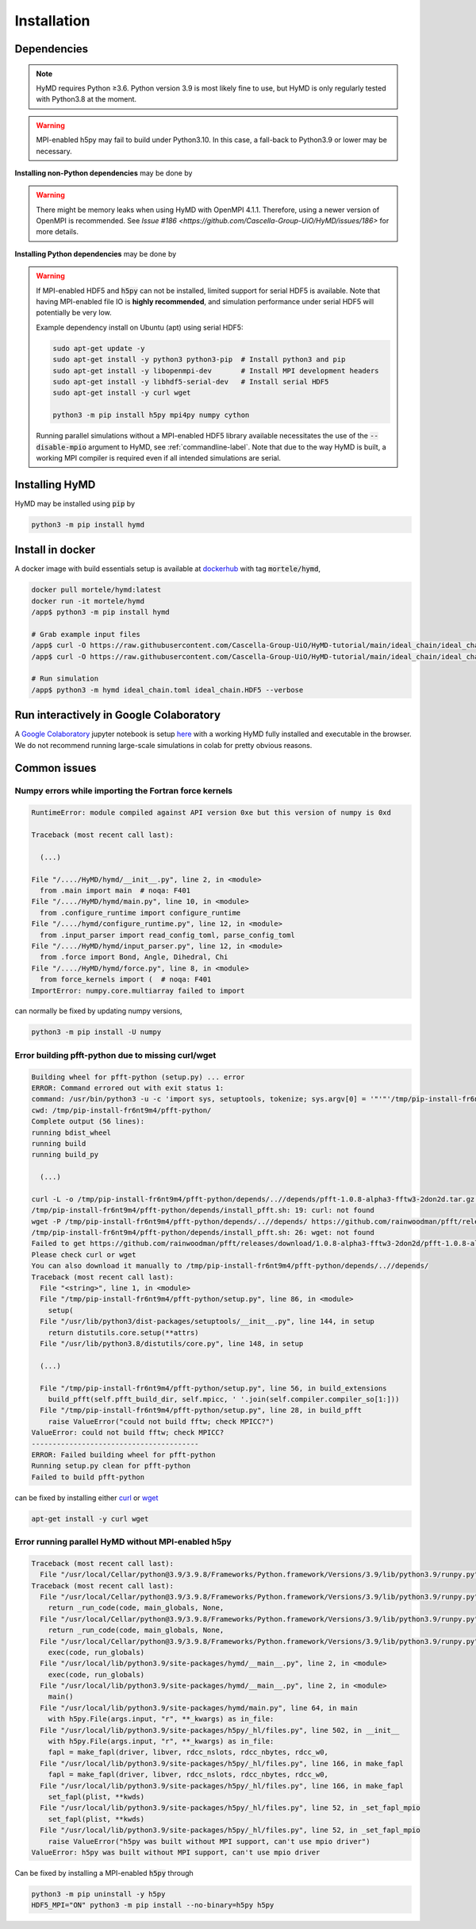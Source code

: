 .. _installation-label:

Installation
############

Dependencies
============

.. note::
    HyMD requires Python ≥3.6. Python version 3.9 is most likely fine
    to use, but HyMD is only regularly tested with Python3.8 at the moment.

.. warning::
    MPI-enabled h5py may fail to build under Python3.10. In this case, a
    fall-back to Python3.9 or lower may be necessary.


**Installing non-Python dependencies** may be done by

.. tabs::

   .. group-tab:: Ubuntu (apt)

       .. code-block:: bash

           sudo apt-get update -y
           sudo apt-get install -y python3 python3-pip  # Install python3 and pip
           sudo apt-get install -y libopenmpi-dev       # Install MPI development headers
           sudo apt-get install -y libhdf5-openmpi-dev  # Install MPI-enabled HDF5
           sudo apt-get install -y pkg-config           # Install pkg-config, required for h5py install
           sudo apt-get install -y curl wget

   .. group-tab:: Fedora (dnf)

       .. code-block:: bash

           sudo dnf update -y
           sudo dnf install -y python3.9 python3-devel  # Install python3 and pip
           sudo dnf install -y openmpi-devel            # Install MPI development headers
           sudo dnf install -y hdf5-openmpi-devel       # Install MPI-enabled HDF5
           sudo dnf install -y curl wget


      The automatic download and building of PFFT has some issues, so we
      manually build FFTW and PFFT before calling :code:`pip3 install pfft-python`.

      .. code-block:: bash

           sudo dnf install -y git
           sudo dnf install -y libtool
           sudo dnf install -y fftw-openmpi-devel fftw-openmpi-libs
           export PATH=$PATH:/usr/lib64/openmpi/bin/                 # Ensure MPICC is in path
           git clone https://github.com/mpip/pfft.git
           cd pfft/
           ./bootstrap.sh
           ./configure
           make
           make install


   .. group-tab:: Mac OSX (brew)

       .. code-block:: bash

           brew update
           brew install python      # Install python3 and pip
           brew install open-mpi    # Install MPI development headers
           brew install hdf5-mpi    # Install MPI-enabled HDF5
           brew install pkg-config  # Install pkg-config, required for h5py install
           brew install curl wget

.. warning::
    There might be memory leaks when using HyMD with OpenMPI 4.1.1.
    Therefore, using a newer version of OpenMPI is recommended.
    See `Issue #186 <https://github.com/Cascella-Group-UiO/HyMD/issues/186>` for more details.


**Installing Python dependencies** may be done by

.. tabs::

   .. group-tab:: Ubuntu (apt)

       .. code-block:: bash

           python3 -m pip install --upgrade pip
           CC="mpicc" HDF5_MPI="ON" python3 -m pip install --no-binary=h5py h5py
           python3 -m pip install mpi4py numpy cython


   .. group-tab:: Fedora (dnf)

       .. code-block:: bash

          python3.9 -m ensurepip --upgrade
          PATH=$PATH:/usr/lib64/openmpi/bin/:/usr/lib64/openmpi/lib/
          python3.9 -m pip install mpi4py numpy cython
          export HDF5_DIR="/usr/lib64/openmpi/"
          CC="mpicc" HDF5_MPI="ON" python3.9 -m pip install --no-binary=h5py h5py

   .. group-tab:: Mac OSX (brew)

       Find the location of the installed :code:`hdf5-mpi` package by

       .. code-block:: bash

           find /usr -iname "*hdf5.h"

       or

       .. code-block:: bash

           brew info hdf5-mpi

      and extract the path, which will look like for example
      :code:`/usr/local/Cellar/hdf5-mpi/1.13.0/`. Export it as :code:`HDF5_DIR`

       .. code-block:: bash

           python3 -m ensurepip --upgrade
           export HDF5_DIR="/usr/local/Cellar/hdf5-mpi/1.13.0/"
           CC="mpicc" HDF5_MPI="ON" python3 -m pip install --no-binary=h5py h5py
           python3 -m pip install mpi4py numpy cython


.. warning::

    If MPI-enabled HDF5 and :code:`h5py` can not be installed, limited support
    for serial HDF5 is available. Note that having MPI-enabled file IO is
    **highly recommended**, and simulation performance under serial HDF5 will
    potentially be very low.

    Example dependency install on Ubuntu (apt) using serial HDF5:

    .. code-block:: bash

        sudo apt-get update -y
        sudo apt-get install -y python3 python3-pip  # Install python3 and pip
        sudo apt-get install -y libopenmpi-dev       # Install MPI development headers
        sudo apt-get install -y libhdf5-serial-dev   # Install serial HDF5
        sudo apt-get install -y curl wget

        python3 -m pip install h5py mpi4py numpy cython

    Running parallel simulations without a
    MPI-enabled HDF5 library available necessitates the use of the
    :code:`--disable-mpio` argument to HyMD, see :ref:`commandline-label`. Note that
    due to the way HyMD is built, a working MPI compiler is required even if all
    intended simulations are serial.


Installing HyMD
===============
HyMD may be installed using :code:`pip` by

.. code-block:: bash

   python3 -m pip install hymd



Install in docker
=================
A docker image with build essentials setup is available at `dockerhub`_ with tag
:code:`mortele/hymd`,

.. code-block:: bash

   docker pull mortele/hymd:latest
   docker run -it mortele/hymd
   /app$ python3 -m pip install hymd

   # Grab example input files
   /app$ curl -O https://raw.githubusercontent.com/Cascella-Group-UiO/HyMD-tutorial/main/ideal_chain/ideal_chain.toml
   /app$ curl -O https://raw.githubusercontent.com/Cascella-Group-UiO/HyMD-tutorial/main/ideal_chain/ideal_chain.HDF5

   # Run simulation
   /app$ python3 -m hymd ideal_chain.toml ideal_chain.HDF5 --verbose

.. _dockerhub:
   https://hub.docker.com/repository/docker/mortele/hymd


Run interactively in Google Colaboratory
========================================
A `Google Colaboratory`_ jupyter notebook is setup `here`_ with a working HyMD
fully installed and executable in the browser. We do not recommend running
large-scale simulations in colab for pretty obvious reasons.

.. _`Google colaboratory` :
   https://colab.research.google.com/
.. _`here` :
   https://colab.research.google.com/drive/1jfzRaXjL3q53J4U8OrCgADepmf_HuCOh?usp=sharing


Common issues
=============

Numpy errors while importing the Fortran force kernels
------------------------------------------------------

.. code-block:: python

    RuntimeError: module compiled against API version 0xe but this version of numpy is 0xd

    Traceback (most recent call last):

      (...)

    File "/..../HyMD/hymd/__init__.py", line 2, in <module>
      from .main import main  # noqa: F401
    File "/..../HyMD/hymd/main.py", line 10, in <module>
      from .configure_runtime import configure_runtime
    File "/..../hymd/configure_runtime.py", line 12, in <module>
      from .input_parser import read_config_toml, parse_config_toml
    File "/..../HyMD/hymd/input_parser.py", line 12, in <module>
      from .force import Bond, Angle, Dihedral, Chi
    File "/..../HyMD/hymd/force.py", line 8, in <module>
      from force_kernels import (  # noqa: F401
    ImportError: numpy.core.multiarray failed to import

can normally be fixed by updating numpy versions,

.. code-block:: bash

    python3 -m pip install -U numpy


Error building pfft-python due to missing curl/wget
---------------------------------------------------

.. code-block:: python

    Building wheel for pfft-python (setup.py) ... error
    ERROR: Command errored out with exit status 1:
    command: /usr/bin/python3 -u -c 'import sys, setuptools, tokenize; sys.argv[0] = '"'"'/tmp/pip-install-fr6nt9m4/pfft-python/setup.py'"'"'; __file__='"'"'/tmp/pip-install-fr6nt9m4/pfft-python/setup.py'"'"';f=getattr(tokenize, '"'"'open'"'"', open)(__file__);code=f.read().replace('"'"'\r\n'"'"', '"'"'\n'"'"');f.close();exec(compile(code, __file__, '"'"'exec'"'"'))' bdist_wheel -d /tmp/pip-wheel-ne5et1y_
    cwd: /tmp/pip-install-fr6nt9m4/pfft-python/
    Complete output (56 lines):
    running bdist_wheel
    running build
    running build_py

      (...)

    curl -L -o /tmp/pip-install-fr6nt9m4/pfft-python/depends/..//depends/pfft-1.0.8-alpha3-fftw3-2don2d.tar.gz https://github.com/rainwoodman/pfft/releases/download/1.0.8-alpha3-fftw3-2don2d/pfft-1.0.8-alpha3-fftw3-2don2d.tar.gz
    /tmp/pip-install-fr6nt9m4/pfft-python/depends/install_pfft.sh: 19: curl: not found
    wget -P /tmp/pip-install-fr6nt9m4/pfft-python/depends/..//depends/ https://github.com/rainwoodman/pfft/releases/download/1.0.8-alpha3-fftw3-2don2d/pfft-1.0.8-alpha3-fftw3-2don2d.tar.gz
    /tmp/pip-install-fr6nt9m4/pfft-python/depends/install_pfft.sh: 26: wget: not found
    Failed to get https://github.com/rainwoodman/pfft/releases/download/1.0.8-alpha3-fftw3-2don2d/pfft-1.0.8-alpha3-fftw3-2don2d.tar.gz
    Please check curl or wget
    You can also download it manually to /tmp/pip-install-fr6nt9m4/pfft-python/depends/..//depends/
    Traceback (most recent call last):
      File "<string>", line 1, in <module>
      File "/tmp/pip-install-fr6nt9m4/pfft-python/setup.py", line 86, in <module>
        setup(
      File "/usr/lib/python3/dist-packages/setuptools/__init__.py", line 144, in setup
        return distutils.core.setup(**attrs)
      File "/usr/lib/python3.8/distutils/core.py", line 148, in setup

      (...)

      File "/tmp/pip-install-fr6nt9m4/pfft-python/setup.py", line 56, in build_extensions
        build_pfft(self.pfft_build_dir, self.mpicc, ' '.join(self.compiler.compiler_so[1:]))
      File "/tmp/pip-install-fr6nt9m4/pfft-python/setup.py", line 28, in build_pfft
        raise ValueError("could not build fftw; check MPICC?")
    ValueError: could not build fftw; check MPICC?
    ----------------------------------------
    ERROR: Failed building wheel for pfft-python
    Running setup.py clean for pfft-python
    Failed to build pfft-python

can be fixed by installing either `curl`_ or `wget`_

.. code-block:: bash

    apt-get install -y curl wget


.. _`curl`:
   https://curl.se/

.. _`wget`:
   https://www.gnu.org/software/wget/


Error running parallel HyMD without MPI-enabled h5py
----------------------------------------------------

.. code-block:: python

   Traceback (most recent call last):
     File "/usr/local/Cellar/python@3.9/3.9.8/Frameworks/Python.framework/Versions/3.9/lib/python3.9/runpy.py", line 197, in _run_module_as_main
   Traceback (most recent call last):
     File "/usr/local/Cellar/python@3.9/3.9.8/Frameworks/Python.framework/Versions/3.9/lib/python3.9/runpy.py", line 197, in _run_module_as_main
       return _run_code(code, main_globals, None,
     File "/usr/local/Cellar/python@3.9/3.9.8/Frameworks/Python.framework/Versions/3.9/lib/python3.9/runpy.py", line 87, in _run_code
       return _run_code(code, main_globals, None,
     File "/usr/local/Cellar/python@3.9/3.9.8/Frameworks/Python.framework/Versions/3.9/lib/python3.9/runpy.py", line 87, in _run_code
       exec(code, run_globals)
     File "/usr/local/lib/python3.9/site-packages/hymd/__main__.py", line 2, in <module>
       exec(code, run_globals)
     File "/usr/local/lib/python3.9/site-packages/hymd/__main__.py", line 2, in <module>
       main()
     File "/usr/local/lib/python3.9/site-packages/hymd/main.py", line 64, in main
       with h5py.File(args.input, "r", **_kwargs) as in_file:
     File "/usr/local/lib/python3.9/site-packages/h5py/_hl/files.py", line 502, in __init__
       with h5py.File(args.input, "r", **_kwargs) as in_file:
       fapl = make_fapl(driver, libver, rdcc_nslots, rdcc_nbytes, rdcc_w0,
     File "/usr/local/lib/python3.9/site-packages/h5py/_hl/files.py", line 166, in make_fapl
       fapl = make_fapl(driver, libver, rdcc_nslots, rdcc_nbytes, rdcc_w0,
     File "/usr/local/lib/python3.9/site-packages/h5py/_hl/files.py", line 166, in make_fapl
       set_fapl(plist, **kwds)
     File "/usr/local/lib/python3.9/site-packages/h5py/_hl/files.py", line 52, in _set_fapl_mpio
       set_fapl(plist, **kwds)
     File "/usr/local/lib/python3.9/site-packages/h5py/_hl/files.py", line 52, in _set_fapl_mpio
       raise ValueError("h5py was built without MPI support, can't use mpio driver")
   ValueError: h5py was built without MPI support, can't use mpio driver

Can be fixed by installing a MPI-enabled :code:`h5py` through

.. code-block:: bash

   python3 -m pip uninstall -y h5py
   HDF5_MPI="ON" python3 -m pip install --no-binary=h5py h5py
